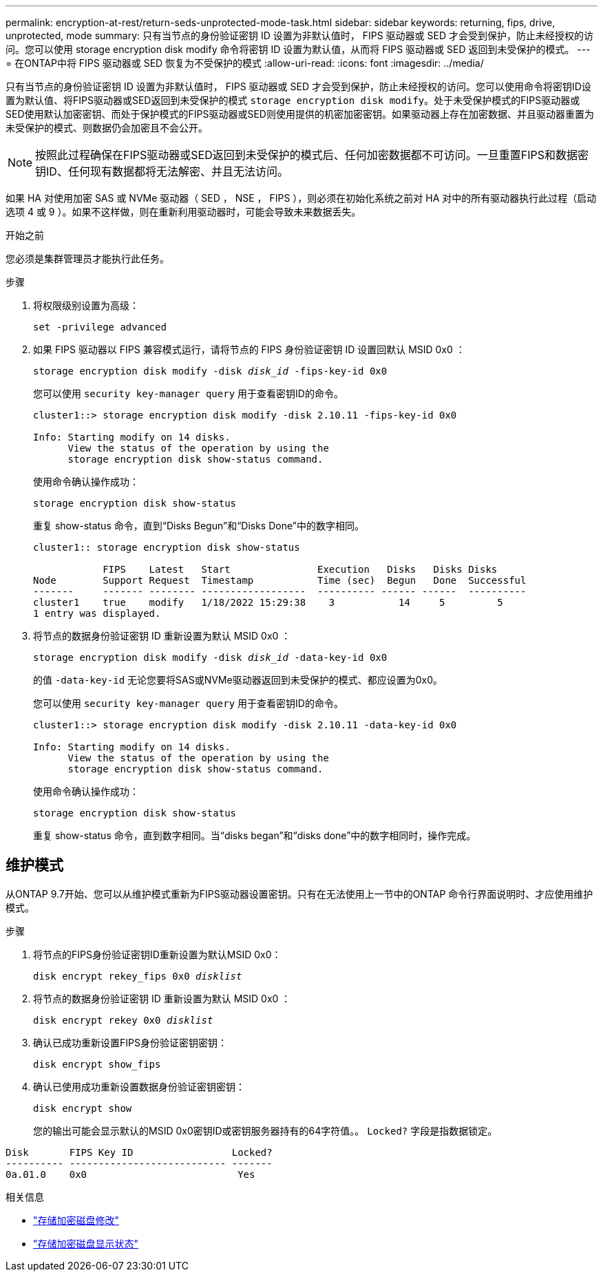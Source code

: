 ---
permalink: encryption-at-rest/return-seds-unprotected-mode-task.html 
sidebar: sidebar 
keywords: returning, fips, drive, unprotected, mode 
summary: 只有当节点的身份验证密钥 ID 设置为非默认值时， FIPS 驱动器或 SED 才会受到保护，防止未经授权的访问。您可以使用 storage encryption disk modify 命令将密钥 ID 设置为默认值，从而将 FIPS 驱动器或 SED 返回到未受保护的模式。 
---
= 在ONTAP中将 FIPS 驱动器或 SED 恢复为不受保护的模式
:allow-uri-read: 
:icons: font
:imagesdir: ../media/


[role="lead"]
只有当节点的身份验证密钥 ID 设置为非默认值时， FIPS 驱动器或 SED 才会受到保护，防止未经授权的访问。您可以使用命令将密钥ID设置为默认值、将FIPS驱动器或SED返回到未受保护的模式 `storage encryption disk modify`。处于未受保护模式的FIPS驱动器或SED使用默认加密密钥、而处于保护模式的FIPS驱动器或SED则使用提供的机密加密密钥。如果驱动器上存在加密数据、并且驱动器重置为未受保护的模式、则数据仍会加密且不会公开。


NOTE: 按照此过程确保在FIPS驱动器或SED返回到未受保护的模式后、任何加密数据都不可访问。一旦重置FIPS和数据密钥ID、任何现有数据都将无法解密、并且无法访问。

如果 HA 对使用加密 SAS 或 NVMe 驱动器（ SED ， NSE ， FIPS ），则必须在初始化系统之前对 HA 对中的所有驱动器执行此过程（启动选项 4 或 9 ）。如果不这样做，则在重新利用驱动器时，可能会导致未来数据丢失。

.开始之前
您必须是集群管理员才能执行此任务。

.步骤
. 将权限级别设置为高级：
+
`set -privilege advanced`

. 如果 FIPS 驱动器以 FIPS 兼容模式运行，请将节点的 FIPS 身份验证密钥 ID 设置回默认 MSID 0x0 ：
+
`storage encryption disk modify -disk _disk_id_ -fips-key-id 0x0`

+
您可以使用 `security key-manager query` 用于查看密钥ID的命令。

+
[listing]
----
cluster1::> storage encryption disk modify -disk 2.10.11 -fips-key-id 0x0

Info: Starting modify on 14 disks.
      View the status of the operation by using the
      storage encryption disk show-status command.
----
+
使用命令确认操作成功：

+
`storage encryption disk show-status`

+
重复 show-status 命令，直到“Disks Begun”和“Disks Done”中的数字相同。

+
[listing]
----
cluster1:: storage encryption disk show-status

            FIPS    Latest   Start               Execution   Disks   Disks Disks
Node        Support Request  Timestamp           Time (sec)  Begun   Done  Successful
-------     ------- -------- ------------------  ---------- ------ ------  ----------
cluster1    true    modify   1/18/2022 15:29:38    3           14     5         5
1 entry was displayed.
----
. 将节点的数据身份验证密钥 ID 重新设置为默认 MSID 0x0 ：
+
`storage encryption disk modify -disk _disk_id_ -data-key-id 0x0`

+
的值 `-data-key-id` 无论您要将SAS或NVMe驱动器返回到未受保护的模式、都应设置为0x0。

+
您可以使用 `security key-manager query` 用于查看密钥ID的命令。

+
[listing]
----
cluster1::> storage encryption disk modify -disk 2.10.11 -data-key-id 0x0

Info: Starting modify on 14 disks.
      View the status of the operation by using the
      storage encryption disk show-status command.
----
+
使用命令确认操作成功：

+
`storage encryption disk show-status`

+
重复 show-status 命令，直到数字相同。当“disks began”和“disks done”中的数字相同时，操作完成。





== 维护模式

从ONTAP 9.7开始、您可以从维护模式重新为FIPS驱动器设置密钥。只有在无法使用上一节中的ONTAP 命令行界面说明时、才应使用维护模式。

.步骤
. 将节点的FIPS身份验证密钥ID重新设置为默认MSID 0x0：
+
`disk encrypt rekey_fips 0x0 _disklist_`

. 将节点的数据身份验证密钥 ID 重新设置为默认 MSID 0x0 ：
+
`disk encrypt rekey 0x0 _disklist_`

. 确认已成功重新设置FIPS身份验证密钥密钥：
+
`disk encrypt show_fips`

. 确认已使用成功重新设置数据身份验证密钥密钥：
+
`disk encrypt show`

+
您的输出可能会显示默认的MSID 0x0密钥ID或密钥服务器持有的64字符值。。 `Locked?` 字段是指数据锁定。



[listing]
----
Disk       FIPS Key ID                 Locked?
---------- --------------------------- -------
0a.01.0    0x0                          Yes
----
.相关信息
* link:https://docs.netapp.com/us-en/ontap-cli/storage-encryption-disk-modify.html["存储加密磁盘修改"^]
* link:https://docs.netapp.com/us-en/ontap-cli/storage-encryption-disk-show-status.html["存储加密磁盘显示状态"^]

